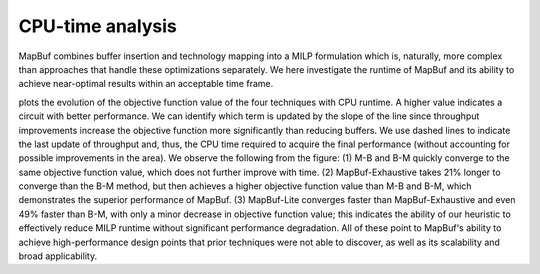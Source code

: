 CPU-time analysis
=================

MapBuf combines buffer insertion and technology mapping into a MILP formulation which is, naturally, more complex than approaches that handle these optimizations separately. We here investigate the runtime of MapBuf and its ability to achieve near-optimal results within an acceptable time frame. 

.. image:: ../../img/runtime_v9.png
  :width: 400
  :alt: Run-time analysis

plots the evolution of the objective function value of the four techniques with CPU runtime.  A higher value indicates a circuit with better performance. We can identify which term is updated by the slope of the line since throughput improvements increase the objective function more significantly than reducing buffers. We use dashed lines to indicate the last update of throughput and, thus, the CPU time required to acquire the final performance (without accounting for possible improvements in the area). We observe the following from the figure: (1) M-B and B-M quickly converge to the same objective function value, which does not further improve with time. (2) MapBuf-Exhaustive takes 21% longer to converge than the B-M method, but then achieves a higher objective function value than M-B and B-M, which demonstrates the superior performance of MapBuf. (3) MapBuf-Lite converges faster than MapBuf-Exhaustive and even 49% faster than B-M, with only a minor decrease in objective function value; this indicates the ability of our heuristic to effectively reduce MILP runtime without significant performance degradation. All of these point to MapBuf's ability to achieve high-performance design points that prior techniques were not able to discover, as well as its scalability and broad applicability. 

